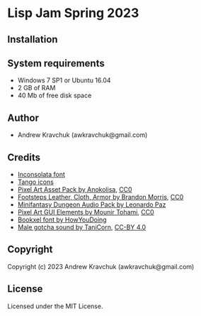 * Lisp Jam Spring 2023

** Installation



** System requirements

+ Windows 7 SP1 or Ubuntu 16.04
+ 2 GB of RAM
+ 40 Mb of free disk space

** Author

+ Andrew Kravchuk (awkravchuk@gmail.com)

** Credits

+ [[https://fonts.google.com/specimen/Inconsolata/about][Inconsolata font]]
+ [[http://tango.freedesktop.org][Tango icons]]
+ [[https://anokolisa.itch.io/dungeon-crawler-pixel-art-asset-pack][Pixel Art Asset Pack by Anokolisa]], [[https://creativecommons.org/publicdomain/zero/1.0][CC0]]
+ [[https://opengameart.org/content/footsteps-leather-cloth-armor][Footsteps Leather, Cloth, Armor by Brandon Morris]], [[https://creativecommons.org/publicdomain/zero/1.0][CC0]]
+ [[https://leohpaz.itch.io/minifantasy-dungeon-sfx-pack][Minifantasy Dungeon Audio Pack by Leonardo Paz]]
+ [[https://mounirtohami.itch.io/pixel-art-gui-elements][Pixel Art GUI Elements by Mounir Tohami]], [[https://creativecommons.org/publicdomain/zero/1.0][CC0]]
+ [[https://howyoudoing.itch.io/bookxel][Bookxel font by HowYouDoing]]
+ [[https://opengameart.org/content/male-gotcha][Male gotcha sound by TaniCorn]], [[https://creativecommons.org/licenses/by/4.0][CC-BY 4.0]]

** Copyright

Copyright (c) 2023 Andrew Kravchuk (awkravchuk@gmail.com)

** License

Licensed under the MIT License.
